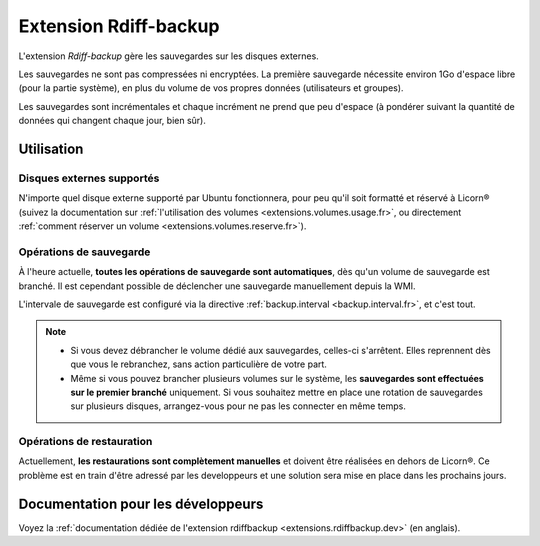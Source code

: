 .. _extensions.rdiffbackup.fr:

======================
Extension Rdiff-backup
======================

L'extension `Rdiff-backup` gère les sauvegardes sur les disques externes.

Les sauvegardes ne sont pas compressées ni encryptées. La première sauvegarde nécessite environ 1Go d'espace libre (pour la partie système), en plus du volume de vos propres données (utilisateurs et groupes).

Les sauvegardes sont incrémentales et chaque incrément ne prend que peu d'espace (à pondérer suivant la quantité de données qui changent chaque jour, bien sûr).

Utilisation
===========

Disques externes supportés
--------------------------

N'importe quel disque externe supporté par Ubuntu fonctionnera, pour peu qu'il soit formatté et réservé à Licorn® (suivez la documentation sur :ref:`l'utilisation des volumes <extensions.volumes.usage.fr>`, ou directement :ref:`comment réserver un volume <extensions.volumes.reserve.fr>`).

Opérations de sauvegarde
------------------------

À l'heure actuelle, **toutes les opérations de sauvegarde sont automatiques**, dès qu'un volume de sauvegarde est branché. Il est cependant possible de déclencher une sauvegarde manuellement depuis la WMI.

L'intervale de sauvegarde est configuré via la directive :ref:`backup.interval <backup.interval.fr>`, et c'est tout.

.. note::
	* Si vous devez débrancher le volume dédié aux sauvegardes, celles-ci s'arrêtent. Elles reprennent dès que vous le rebranchez, sans action particulière de votre part.
	* Même si vous pouvez brancher plusieurs volumes sur le système, les **sauvegardes sont effectuées sur le premier branché** uniquement. Si vous souhaitez mettre en place une rotation de sauvegardes sur plusieurs disques, arrangez-vous pour ne pas les connecter en même temps.

Opérations de restauration
--------------------------

Actuellement, **les restaurations sont complètement manuelles** et doivent être réalisées en dehors de Licorn®. Ce problème est en train d'être adressé par les developpeurs et une solution sera mise en place dans les prochains jours.


Documentation pour les développeurs
===================================

Voyez la :ref:`documentation dédiée de l'extension rdiffbackup <extensions.rdiffbackup.dev>` (en anglais).
